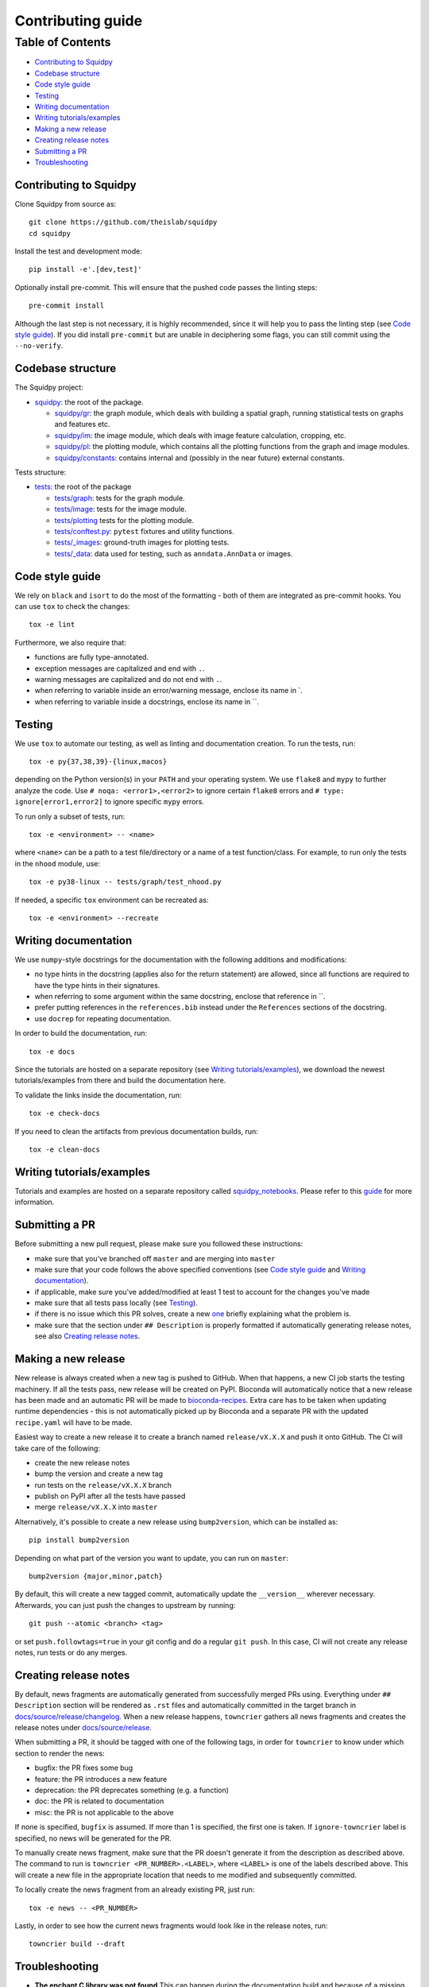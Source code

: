Contributing guide
~~~~~~~~~~~~~~~~~~

Table of Contents
=================
- `Contributing to Squidpy`_
- `Codebase structure`_
- `Code style guide`_
- `Testing`_
- `Writing documentation`_
- `Writing tutorials/examples`_
- `Making a new release`_
- `Creating release notes`_
- `Submitting a PR`_
- `Troubleshooting`_

Contributing to Squidpy
-----------------------
Clone Squidpy from source as::

    git clone https://github.com/theislab/squidpy
    cd squidpy

Install the test and development mode::

    pip install -e'.[dev,test]'

Optionally install pre-commit. This will ensure that the pushed code passes the linting steps::

    pre-commit install

Although the last step is not necessary, it is highly recommended, since it will help you to pass the linting step
(see `Code style guide`_). If you did install ``pre-commit`` but are unable in deciphering some flags, you can
still commit using the ``--no-verify``.

Codebase structure
------------------
The Squidpy project:

- `squidpy <squidpy>`_: the root of the package.

  - `squidpy/gr <squidpy/gr>`_: the graph module, which deals with building a spatial graph,
    running statistical tests on graphs and features etc.
  - `squidpy/im <squidpy/im>`_: the image module, which deals with image feature calculation, cropping, etc.
  - `squidpy/pl <squidpy/pl>`_: the plotting module, which contains all the plotting functions
    from the graph and image modules.
  - `squidpy/constants <squidpy/constants>`_: contains internal and (possibly in the near future) external constants.

Tests structure:

- `tests <tests>`_: the root of the package

  - `tests/graph <tests/graph>`_: tests for the graph module.
  - `tests/image <tests/image>`_: tests for the image module.
  - `tests/plotting <tests/plotting>`_ tests for the plotting module.
  - `tests/conftest.py <tests/conftest.py>`_: ``pytest`` fixtures and utility functions.
  - `tests/_images <tests/_images>`_: ground-truth images for plotting tests.
  - `tests/_data <tests/_data>`_: data used for testing, such as ``anndata.AnnData`` or images.

Code style guide
----------------
We rely on ``black`` and ``isort`` to do the most of the formatting - both of them are integrated as pre-commit hooks.
You can use ``tox`` to check the changes::

    tox -e lint

Furthermore, we also require that:

- functions are fully type-annotated.
- exception messages are capitalized and end with ``.``.
- warning messages are capitalized and do not end with ``.``.
- when referring to variable inside an error/warning message, enclose its name in \`.
- when referring to variable inside a docstrings, enclose its name in \``.

Testing
-------
We use ``tox`` to automate our testing, as well as linting and documentation creation. To run the tests, run::

    tox -e py{37,38,39}-{linux,macos}

depending on the Python version(s) in your ``PATH`` and your operating system. We use ``flake8`` and ``mypy`` to further
analyze the code. Use ``# noqa: <error1>,<error2>`` to ignore certain ``flake8`` errors and
``# type: ignore[error1,error2]`` to ignore specific ``mypy`` errors.

To run only a subset of tests, run::

    tox -e <environment> -- <name>

where ``<name>`` can be a path to a test file/directory or a name of a test function/class.
For example, to run only the tests in the ``nhood`` module, use::

    tox -e py38-linux -- tests/graph/test_nhood.py

If needed, a specific ``tox`` environment can be recreated as::

    tox -e <environment> --recreate

Writing documentation
---------------------
We use ``numpy``-style docstrings for the documentation with the following additions and modifications:

- no type hints in the docstring (applies also for the return statement) are allowed,
  since all functions are required to have the type hints in their signatures.
- when referring to some argument within the same docstring, enclose that reference in \`\`.
- prefer putting references in the ``references.bib`` instead under the ``References`` sections of the docstring.
- use ``docrep`` for repeating documentation.

In order to build the documentation, run::

    tox -e docs

Since the tutorials are hosted on a separate repository (see `Writing tutorials/examples`_), we download the newest
tutorials/examples from there and build the documentation here.

To validate the links inside the documentation, run::

    tox -e check-docs

If you need to clean the artifacts from previous documentation builds, run::

    tox -e clean-docs

Writing tutorials/examples
--------------------------
Tutorials and examples are hosted on a separate repository called `squidpy_notebooks
<https://github.com/theislab/squidpy_notebooks>`_.
Please refer to this `guide <https://github.com/theislab/squidpy_notebooks/CONTRIBUTING.rst>`_ for more information.

Submitting a PR
---------------
Before submitting a new pull request, please make sure you followed these instructions:

- make sure that you've branched off ``master`` and are merging into ``master``
- make sure that your code follows the above specified conventions
  (see `Code style guide`_ and `Writing documentation`_).
- if applicable, make sure you've added/modified at least 1 test to account for the changes you've made
- make sure that all tests pass locally (see `Testing`_).
- if there is no issue which this PR solves, create a new `one <https://github.com/theislab/squidpy/issues/new>`_
  briefly explaining what the problem is.
- make sure that the section under ``## Description`` is properly formatted if automatically generating release notes,
  see also `Creating release notes`_.

Making a new release
--------------------
New release is always created when a new tag is pushed to GitHub. When that happens, a new CI job starts the
testing machinery. If all the tests pass, new release will be created on PyPI. Bioconda will automatically notice that
a new release has been made and an automatic PR will be made to
`bioconda-recipes <https://github.com/bioconda/bioconda-recipes/pulls>`_.
Extra care has to be taken when updating runtime dependencies - this is not automatically picked up by Bioconda
and a separate PR with the updated ``recipe.yaml`` will have to be made.

Easiest way to create a new release it to create a branch named ``release/vX.X.X`` and push it onto GitHub. The CI
will take care of the following:

- create the new release notes
- bump the version and create a new tag
- run tests on the ``release/vX.X.X`` branch
- publish on PyPI after all the tests have passed
- merge ``release/vX.X.X`` into ``master``

Alternatively, it's possible to create a new release using ``bump2version``, which can be installed as::

    pip install bump2version

Depending on what part of the version you want to update, you can run on ``master``::

    bump2version {major,minor,patch}

By default, this will create a new tagged commit, automatically update the ``__version__`` wherever necessary.
Afterwards, you can just push the changes to upstream by running::

    git push --atomic <branch> <tag>

or set ``push.followtags=true`` in your git config and do a regular ``git push``. In this case, CI will not
create any release notes, run tests or do any merges.

Creating release notes
----------------------
By default, news fragments are automatically generated from successfully merged PRs using. Everything under
``## Description`` section will be rendered as ``.rst`` files and automatically committed in the target branch in
`docs/source/release/changelog <docs/source/release/changelog>`_.
When a new release happens, ``towncrier`` gathers all news fragments and creates the release notes under
`docs/source/release <docs/source/release>`_.

When submitting a PR, it should be tagged with one of the following tags, in order for ``towncrier`` to know under
which section to render the news:

- bugfix: the PR fixes some bug
- feature: the PR introduces a new feature
- deprecation: the PR deprecates something (e.g. a function)
- doc: the PR is related to documentation
- misc: the PR is not applicable to the above

If none is specified, ``bugfix`` is assumed. If more than 1 is specified, the first one is taken.
If ``ignore-towncrier`` label is specified, no news will be generated for the PR.

To manually create news fragment, make sure that the PR doesn't generate it from the description as described above.
The command to run is ``towncrier <PR_NUMBER>.<LABEL>``, where ``<LABEL>`` is one of the labels described above.
This will create a new file in the appropriate location that needs to me modified and subsequently committed.

To locally create the news fragment from an already existing PR, just run::

    tox -e news -- <PR_NUMBER>

Lastly, in order to see how the current news fragments would look like in the release notes, run::

    towncrier build --draft

Troubleshooting
---------------
- **The enchant C library was not found**
  This can happen during the documentation build and because of a missing dependency for spell checker.
  The installation instructions for the dependency can be found
  `here <https://pyenchant.github.io/pyenchant/install.html#installing-the-enchant-c-library>`_.
